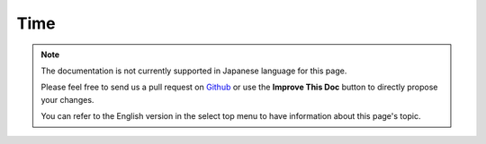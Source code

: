 Time
####

.. php:namespace:: Cake\View\Helper

.. php:class:: TimeHelper(View $view, array $config = [])

.. note::
    The documentation is not currently supported in Japanese language for this
    page.

    Please feel free to send us a pull request on
    `Github <https://github.com/cakephp/docs>`_ or use the **Improve This Doc**
    button to directly propose your changes.

    You can refer to the English version in the select top menu to have
    information about this page's topic.

.. meta::
    :title lang=ja: TimeHelper
    :description lang=ja: The Time Helper will help you format time and test time.
    :keywords lang=ja: time helper,format time,timezone,unix epoch,time strings,time zone offset,utc,gmt

